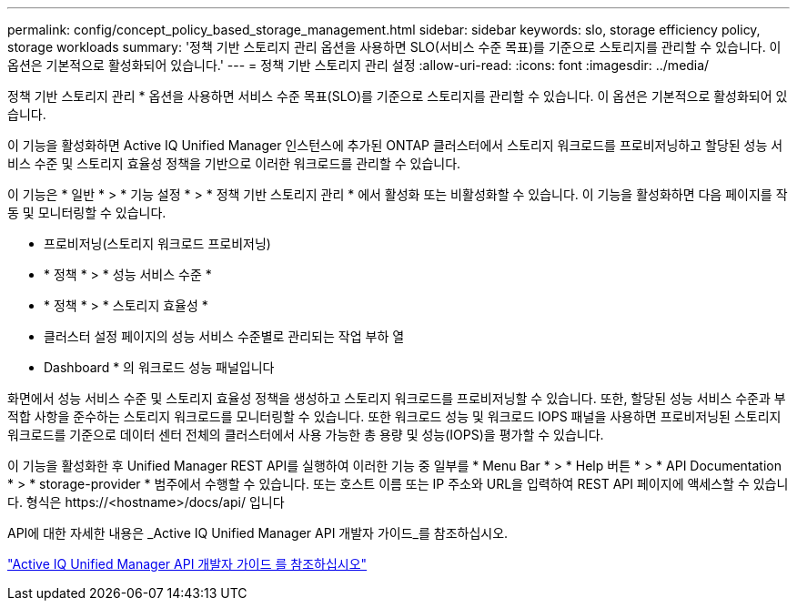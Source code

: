 ---
permalink: config/concept_policy_based_storage_management.html 
sidebar: sidebar 
keywords: slo, storage efficiency policy, storage workloads 
summary: '정책 기반 스토리지 관리 옵션을 사용하면 SLO(서비스 수준 목표)를 기준으로 스토리지를 관리할 수 있습니다. 이 옵션은 기본적으로 활성화되어 있습니다.' 
---
= 정책 기반 스토리지 관리 설정
:allow-uri-read: 
:icons: font
:imagesdir: ../media/


[role="lead"]
정책 기반 스토리지 관리 * 옵션을 사용하면 서비스 수준 목표(SLO)를 기준으로 스토리지를 관리할 수 있습니다. 이 옵션은 기본적으로 활성화되어 있습니다.

이 기능을 활성화하면 Active IQ Unified Manager 인스턴스에 추가된 ONTAP 클러스터에서 스토리지 워크로드를 프로비저닝하고 할당된 성능 서비스 수준 및 스토리지 효율성 정책을 기반으로 이러한 워크로드를 관리할 수 있습니다.

이 기능은 * 일반 * > * 기능 설정 * > * 정책 기반 스토리지 관리 * 에서 활성화 또는 비활성화할 수 있습니다. 이 기능을 활성화하면 다음 페이지를 작동 및 모니터링할 수 있습니다.

* 프로비저닝(스토리지 워크로드 프로비저닝)
* * 정책 * > * 성능 서비스 수준 *
* * 정책 * > * 스토리지 효율성 *
* 클러스터 설정 페이지의 성능 서비스 수준별로 관리되는 작업 부하 열
* Dashboard * 의 워크로드 성능 패널입니다


화면에서 성능 서비스 수준 및 스토리지 효율성 정책을 생성하고 스토리지 워크로드를 프로비저닝할 수 있습니다. 또한, 할당된 성능 서비스 수준과 부적합 사항을 준수하는 스토리지 워크로드를 모니터링할 수 있습니다. 또한 워크로드 성능 및 워크로드 IOPS 패널을 사용하면 프로비저닝된 스토리지 워크로드를 기준으로 데이터 센터 전체의 클러스터에서 사용 가능한 총 용량 및 성능(IOPS)을 평가할 수 있습니다.

이 기능을 활성화한 후 Unified Manager REST API를 실행하여 이러한 기능 중 일부를 * Menu Bar * > * Help 버튼 * > * API Documentation * > * storage-provider * 범주에서 수행할 수 있습니다. 또는 호스트 이름 또는 IP 주소와 URL을 입력하여 REST API 페이지에 액세스할 수 있습니다. 형식은 +https://<hostname>/docs/api/+ 입니다

API에 대한 자세한 내용은 _Active IQ Unified Manager API 개발자 가이드_를 참조하십시오.

link:../api-automation/concept_get_started_with_um_apis.html["Active IQ Unified Manager API 개발자 가이드 를 참조하십시오"]
